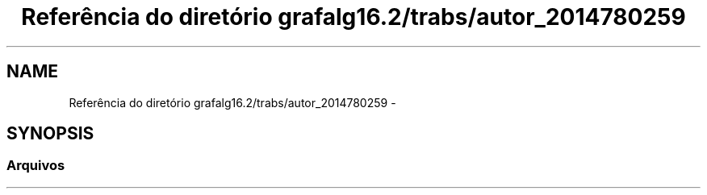 .TH "Referência do diretório grafalg16.2/trabs/autor_2014780259" 3 "Domingo, 18 de Setembro de 2016" "Version 2016.2" "AB781 Laboratýrio de Grafos e Algoritmos" \" -*- nroff -*-
.ad l
.nh
.SH NAME
Referência do diretório grafalg16.2/trabs/autor_2014780259 \- 
.SH SYNOPSIS
.br
.PP
.SS "Arquivos"

.in +1c
.in -1c
